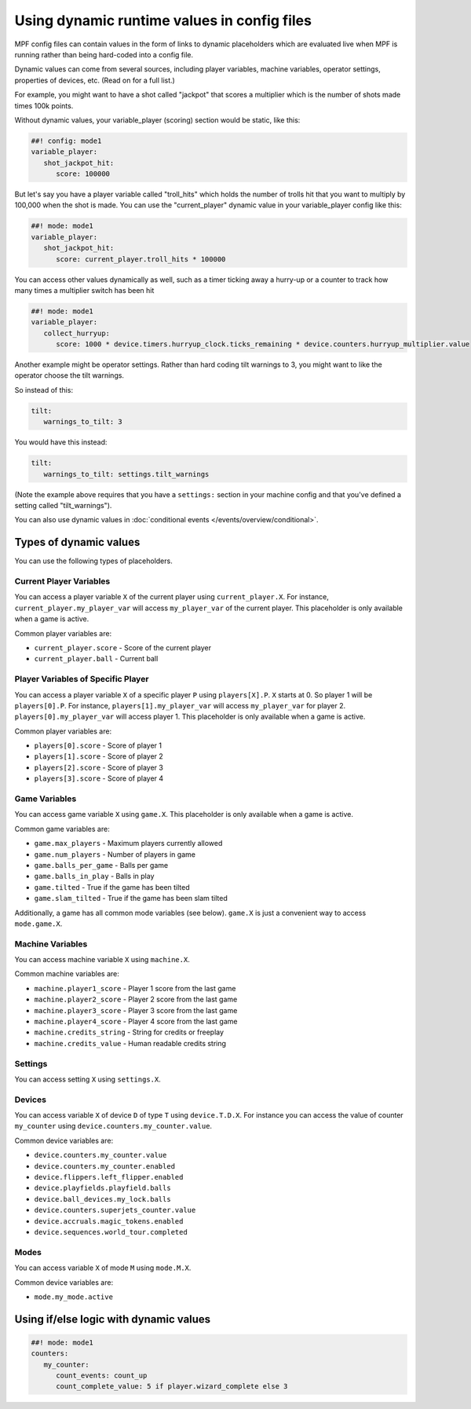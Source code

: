 Using dynamic runtime values in config files
============================================

MPF config files can contain values in the form of links to dynamic
placeholders which are evaluated live when MPF is running
rather than being hard-coded into a config file.

Dynamic values can come from several sources, including player variables,
machine variables, operator settings, properties of devices, etc. (Read
on for a full list.)

For example, you might want to have a shot called "jackpot" that scores
a multiplier which is the number of shots made times 100k points.

Without dynamic values, your variable_player (scoring) section would be static, like this:

.. code-block:: mpf-config

   ##! config: mode1
   variable_player:
      shot_jackpot_hit:
         score: 100000

But let's say you have a player variable called "troll_hits" which
holds the number of trolls hit that you want to multiply by 100,000
when the shot is made. You can use the "current_player" dynamic value
in your variable_player config like this:

.. code-block:: mpf-config

   ##! mode: mode1
   variable_player:
      shot_jackpot_hit:
         score: current_player.troll_hits * 100000

You can access other values dynamically as well, such as a timer ticking away
a hurry-up or a counter to track how many times a multiplier switch has been hit

.. code-block:: mpf-config

   ##! mode: mode1
   variable_player:
      collect_hurryup:
         score: 1000 * device.timers.hurryup_clock.ticks_remaining * device.counters.hurryup_multiplier.value


Another example might be operator settings. Rather than hard coding
tilt warnings to 3, you might want to like the operator choose the
tilt warnings.

So instead of this:

.. code-block:: mpf-config

   tilt:
      warnings_to_tilt: 3

You would have this instead:

.. code-block:: mpf-config

   tilt:
      warnings_to_tilt: settings.tilt_warnings

(Note the example above requires that you have a ``settings:`` section
in your machine config and that you've defined a setting called
"tilt_warnings").

You can also use dynamic values in :doc:`conditional events </events/overview/conditional>`.

Types of dynamic values
-----------------------

You can use the following types of placeholders.


Current Player Variables
~~~~~~~~~~~~~~~~~~~~~~~~

You can access a player variable ``X`` of the current player using
``current_player.X``.
For instance, ``current_player.my_player_var`` will access ``my_player_var``
of the current player.
This placeholder is only available when a game is active.

Common player variables are:

* ``current_player.score`` - Score of the current player
* ``current_player.ball`` - Current ball

Player Variables of Specific Player
~~~~~~~~~~~~~~~~~~~~~~~~~~~~~~~~~~~

You can access a player variable ``X`` of a specific player ``P`` using
``players[X].P``.
``X`` starts at 0. So player 1 will be ``players[0].P``.
For instance, ``players[1].my_player_var`` will access ``my_player_var``
for player 2. ``players[0].my_player_var`` will access player 1.
This placeholder is only available when a game is active.

Common player variables are:

* ``players[0].score`` - Score of player 1
* ``players[1].score`` - Score of player 2
* ``players[2].score`` - Score of player 3
* ``players[3].score`` - Score of player 4

Game Variables
~~~~~~~~~~~~~~

You can access game variable ``X`` using ``game.X``.
This placeholder is only available when a game is active.

Common game variables are:

* ``game.max_players`` - Maximum players currently allowed
* ``game.num_players`` - Number of players in game
* ``game.balls_per_game`` - Balls per game
* ``game.balls_in_play`` - Balls in play
* ``game.tilted`` - True if the game has been tilted
* ``game.slam_tilted`` - True if the game has been slam tilted

Additionally, a game has all common mode variables (see below).
``game.X`` is just a convenient way to access ``mode.game.X``.

Machine Variables
~~~~~~~~~~~~~~~~~

You can access machine variable ``X`` using ``machine.X``.

Common machine variables are:

* ``machine.player1_score`` - Player 1 score from the last game
* ``machine.player2_score`` - Player 2 score from the last game
* ``machine.player3_score`` - Player 3 score from the last game
* ``machine.player4_score`` - Player 4 score from the last game
* ``machine.credits_string`` - String for credits or freeplay
* ``machine.credits_value`` - Human readable credits string


Settings
~~~~~~~~

You can access setting ``X`` using ``settings.X``.

Devices
~~~~~~~

You can access variable ``X`` of device ``D`` of type ``T`` using ``device.T.D.X``.
For instance you can access the value of counter ``my_counter`` using
``device.counters.my_counter.value``.

Common device variables are:

* ``device.counters.my_counter.value``
* ``device.counters.my_counter.enabled``
* ``device.flippers.left_flipper.enabled``
* ``device.playfields.playfield.balls``
* ``device.ball_devices.my_lock.balls``
* ``device.counters.superjets_counter.value``
* ``device.accruals.magic_tokens.enabled``
* ``device.sequences.world_tour.completed``


Modes
~~~~~

You can access variable ``X`` of mode ``M`` using ``mode.M.X``.

Common device variables are:

* ``mode.my_mode.active``


Using if/else logic with dynamic values
---------------------------------------

.. code-block:: mpf-config

   ##! mode: mode1
   counters:
      my_counter:
         count_events: count_up
         count_complete_value: 5 if player.wizard_complete else 3
